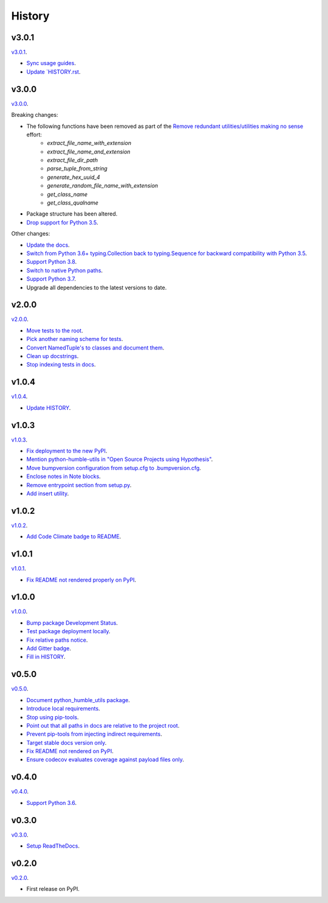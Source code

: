 History
=======


v3.0.1
------

`v3.0.1 <https://github.com/webyneter/python-humble-utils/releases/tag/v3.0.1>`_.

* `Sync usage guides <https://github.com/webyneter/python-humble-utils/issues/722>`_.
* `Update `HISTORY.rst <https://github.com/webyneter/python-humble-utils/issues/719>`_.


v3.0.0
------

`v3.0.0 <https://github.com/webyneter/python-humble-utils/releases/tag/v3.0.0>`_.

Breaking changes:

* The following functions have been removed as part of the `Remove redundant utilities/utilities making no sense <https://github.com/webyneter/python-humble-utils/issues/176>`_ effort:
    * `extract_file_name_with_extension`
    * `extract_file_name_and_extension`
    * `extract_file_dir_path`
    * `parse_tuple_from_string`
    * `generate_hex_uuid_4`
    * `generate_random_file_name_with_extension`
    * `get_class_name`
    * `get_class_qualname`
* Package structure has been altered.
* `Drop support for Python 3.5 <https://github.com/webyneter/python-humble-utils/issues/720>`_.

Other changes:

* `Update the docs <https://github.com/webyneter/python-humble-utils/issues/718>`_.
* `Switch from Python 3.6+ typing.Collection back to typing.Sequence for backward compatibility with Python 3.5 <https://github.com/webyneter/python-humble-utils/issues/717>`_.
* `Support Python 3.8  <https://github.com/webyneter/python-humble-utils/issues/709>`_.
* `Switch to native Python paths <https://github.com/webyneter/python-humble-utils/issues/175>`_.
* `Support Python 3.7 <https://github.com/webyneter/python-humble-utils/issues/8>`_.
* Upgrade all dependencies to the latest versions to date.


v2.0.0
------

`v2.0.0 <https://github.com/webyneter/python-humble-utils/releases/tag/v2.0.0>`_.

* `Move tests to the root <https://github.com/webyneter/python-humble-utils/issues/69>`_.
* `Pick another naming scheme for tests <https://github.com/webyneter/python-humble-utils/issues/149>`_.
* `Convert NamedTuple's to classes and document them <https://github.com/webyneter/python-humble-utils/issues/163>`_.
* `Clean up docstrings <https://github.com/webyneter/python-humble-utils/issues/150>`_.
* `Stop indexing tests in docs <https://github.com/webyneter/python-humble-utils/issues/161>`_.


v1.0.4
------

`v1.0.4 <https://github.com/webyneter/python-humble-utils/releases/tag/v1.0.4>`_.

* `Update HISTORY <https://github.com/webyneter/python-humble-utils/issues/157>`_.


v1.0.3
------

`v1.0.3 <https://github.com/webyneter/python-humble-utils/releases/tag/v1.0.3>`_.

* `Fix deployment to the new PyPI <https://github.com/webyneter/python-humble-utils/issues/42>`_.
* `Mention python-humble-utils in "Open Source Projects using Hypothesis" <https://github.com/webyneter/python-humble-utils/issues/98>`_.
* `Move bumpversion configuration from setup.cfg to .bumpversion.cfg <https://github.com/webyneter/python-humble-utils/issues/103>`_.
* `Enclose notes in Note blocks <https://github.com/webyneter/python-humble-utils/issues/48>`_.
* `Remove entrypoint section from setup.py <https://github.com/webyneter/python-humble-utils/issues/47>`_.
* `Add insert utility <https://github.com/webyneter/python-humble-utils/issues/97>`_.


v1.0.2
------

`v1.0.2 <https://github.com/webyneter/python-humble-utils/releases/tag/v1.0.2>`_.

* `Add Code Climate badge to README <https://github.com/webyneter/python-humble-utils/issues/45>`_.


v1.0.1
------

`v1.0.1 <https://github.com/webyneter/python-humble-utils/releases/tag/v1.0.1>`_.

* `Fix README not rendered properly on PyPI <https://github.com/webyneter/python-humble-utils/issues/43>`_.


v1.0.0
------

`v1.0.0 <https://github.com/webyneter/python-humble-utils/releases/tag/v1.0.0>`_.

* `Bump package Development Status <https://github.com/webyneter/python-humble-utils/issues/18>`_.
* `Test package deployment locally <https://github.com/webyneter/python-humble-utils/issues/11>`_.
* `Fix relative paths notice <https://github.com/webyneter/python-humble-utils/issues/38>`_.
* `Add Gitter badge <https://github.com/webyneter/python-humble-utils/issues/20>`_.
* `Fill in HISTORY <https://github.com/webyneter/python-humble-utils/issues/35>`_.


v0.5.0
------

`v0.5.0 <https://github.com/webyneter/python-humble-utils/releases/tag/v0.5.0>`_.

* `Document python_humble_utils package <https://github.com/webyneter/python-humble-utils/issues/28>`_.
* `Introduce local requirements <https://github.com/webyneter/python-humble-utils/issues/15>`_.
* `Stop using pip-tools <https://github.com/webyneter/python-humble-utils/issues/29>`_.
* `Point out that all paths in docs are relative to the project root <https://github.com/webyneter/python-humble-utils/issues/30>`_.
* `Prevent pip-tools from injecting indirect requirements <https://github.com/webyneter/python-humble-utils/issues/14>`_.
* `Target stable docs version only <https://github.com/webyneter/python-humble-utils/issues/22>`_.
* `Fix README not rendered on PyPI <https://github.com/webyneter/python-humble-utils/issues/17>`_.
* `Ensure codecov evaluates coverage against payload files only <https://github.com/webyneter/python-humble-utils/issues/21>`_.


v0.4.0
------

`v0.4.0 <https://github.com/webyneter/python-humble-utils/releases/tag/v0.4.0>`_.

* `Support Python 3.6 <https://github.com/webyneter/python-humble-utils/issues/4>`_.


v0.3.0
------

`v0.3.0 <https://github.com/webyneter/python-humble-utils/releases/tag/v0.3.0>`_.

* `Setup ReadTheDocs <https://github.com/webyneter/python-humble-utils/issues/10>`_.


v0.2.0
------

`v0.2.0 <https://github.com/webyneter/python-humble-utils/releases/tag/v0.2.0>`_.

* First release on PyPI.
